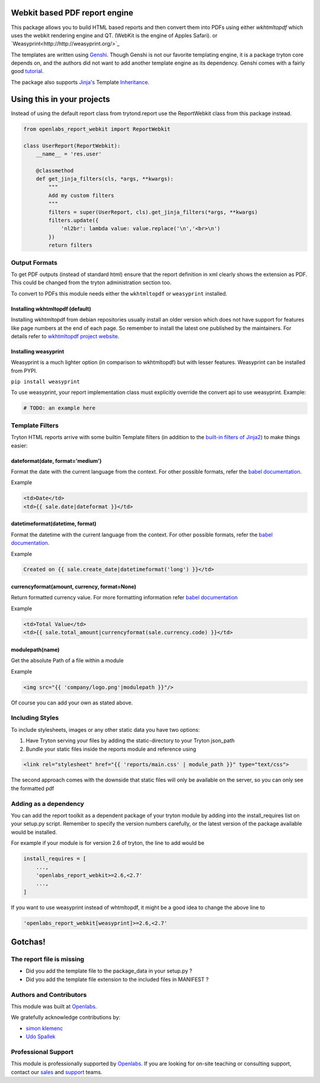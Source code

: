 Webkit based PDF report engine
==============================

.. image:: https://travis-ci.org/openlabs/trytond-report-webkit.png?branch=develop
    :target: https://travis-ci.org/openlabs/trytond-report-webkit


This package allows you to build HTML based reports and then convert them
into PDFs using either `wkhtmltopdf` which uses the webkit rendering engine and
QT. (WebKit is the engine of Apples Safari). or
`Weasyprint<http://http://weasyprint.org/>`_

The templates are written using `Genshi <http://genshi.edgewall.org>`_.
Though Genshi is not our favorite templating engine, it is a package
tryton core depends on, and the authors did not want to add another
template engine as its dependency. Genshi comes with a fairly good
`tutorial <http://genshi.edgewall.org/wiki/Documentation/xml-templates.html>`_.

The package also supports `Jinja's <http://jinja.pocoo.org/>`_ Template
`Inheritance <http://jinja.pocoo.org/docs/templates/#template-inheritance>`_.

Using this in your projects
===========================

Instead of using the default report class from trytond.report use the
ReportWebkit class from this package instead.

.. code-block:: python

    from openlabs_report_webkit import ReportWebkit

    class UserReport(ReportWebkit):
        __name__ = 'res.user'

        @classmethod
        def get_jinja_filters(cls, *args, **kwargs):
            """
            Add my custom filters
            """
            filters = super(UserReport, cls).get_jinja_filters(*args, **kwargs)
            filters.update({
                'nl2br': lambda value: value.replace('\n','<br>\n')
            })
            return filters


Output Formats
--------------

To get PDF outputs (instead of standard html) ensure that the report
definition in xml clearly shows the extension as PDF. This could be
changed from the tryton administration section too.

To convert to PDFs this module needs either the ``wkhtmltopdf`` or 
``weasyprint`` installed.

Installing wkhtmltopdf (default)
````````````````````````````````

Installing wkhtmltopdf from debian repositories usually install an older
version which does not have support for features like page numbers at the
end of each page. So remember to install the latest one published by the
maintainers. For details refer to 
`wkhtmltopdf project website <http://wkhtmltopdf.org/>`_.

Installing weasyprint
`````````````````````

Weasyprint is a much lighter option (in comparison to wkhtmltopdf) but
with lesser features. Weasyprint can be installed from PYPI.

``pip install weasyprint``


To use weasyprint, your report implementation class must explicitly
override the convert api to use weasyprint. Example:

.. code-block:: python

    # TODO: an example here


Template Filters
----------------

Tryton HTML reports arrive with some builtin Template filters (in addition
to the `built-in filters of Jinja2 
<http://jinja.pocoo.org/docs/dev/templates/#list-of-builtin-filters>`_) to make
things easier:

dateformat(date, format='medium')
`````````````````````````````````

Format the date with the current language from the context. For other
possible formats, refer the 
`babel documentation <http://babel.pocoo.org/docs/dates/#date-and-time>`_.

Example

.. code-block:: html+jinja

    <td>Date</td>
    <td>{{ sale.date|dateformat }}</td>

datetimeformat(datetime, format)
````````````````````````````````

Format the datetime with the current language from the context. For other
possible formats, refer the 
`babel documentation <http://babel.pocoo.org/docs/dates/#date-and-time>`_.

Example

.. code-block:: html+jinja

    Created on {{ sale.create_date|datetimeformat('long') }}</td>

currencyformat(amount, currency, format=None)
`````````````````````````````````````````````

Return formatted currency value. For more formatting information refer
`babel documentation <http://babel.pocoo.org/docs/api/numbers/?highlight=format_currency#babel.numbers.format_currency>`_

Example

.. code-block:: html+jinja

    <td>Total Value</td>
    <td>{{ sale.total_amount|currencyformat(sale.currency.code) }}</td>

modulepath(name)
````````````````

Get the absolute Path of a file within a module

Example

.. code-block:: html+jinja

   <img src="{{ 'company/logo.png'|modulepath }}"/>



Of course you can add your own as stated above.


Including Styles
----------------

To include stylesheets, images or any other static data you have two options:

1. Have Tryton serving your files by adding the static-directory to your
   Tryton json_path
2. Bundle your static files inside the reports module and reference using

.. code-block:: html+jinja

    <link rel="stylesheet" href="{{ 'reports/main.css' | module_path }}" type="text/css">

The second approach comes with the downside that static files will only be
available on the server, so you can only see the formatted pdf

Adding as a dependency
----------------------

You can add the report toolkit as a dependent package of your tryton
module by adding into the install_requires list on your setup.py script.
Remember to specify the version numbers carefully, or the latest version
of the package available would be installed.

For example if your module is for version 2.6 of tryton, the line to add
would be

.. code-block:: python

    install_requires = [
        ...,
        'openlabs_report_webkit>=2.6,<2.7'
        ...,
    ]

If you want to use weasyprint instead of whtmltopdf, it might be a good
idea to change the above line to

.. code-block:: python

    'openlabs_report_webkit[weasyprint]>=2.6,<2.7'

Gotchas!
========

The report file is missing
--------------------------

* Did you add the template file to the package_data in your setup.py ?
* Did you add the template file extension to the included files in
  MANIFEST ?
  
Authors and Contributors
------------------------

This module was built at `Openlabs <http://www.openlabs.co.in>`_. 

We gratefully acknowledge contributions by:

* `simon klemenc <https://github.com/hiaselhans>`_
* `Udo Spallek <https://github.com/udono>`_

Professional Support
--------------------

This module is professionally supported by `Openlabs <http://www.openlabs.co.in>`_.
If you are looking for on-site teaching or consulting support, contact our
`sales <mailto:sales@openlabs.co.in>`_ and `support
<mailto:support@openlabs.co.in>`_ teams.
